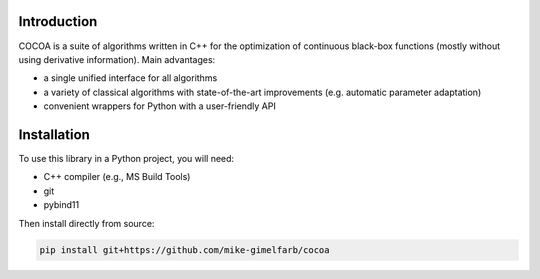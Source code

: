 Introduction
============

COCOA is a suite of algorithms written in C++ for the optimization of continuous 
black-box functions (mostly without using derivative information). 
Main advantages:

- a single unified interface for all algorithms
- a variety of classical algorithms with state-of-the-art improvements (e.g. automatic parameter adaptation)
- convenient wrappers for Python with a user-friendly API

Installation
============

To use this library in a Python project, you will need:

- C++ compiler (e.g., MS Build Tools)
- git
- pybind11

Then install directly from source:

.. code-block:: shell

    pip install git+https://github.com/mike-gimelfarb/cocoa